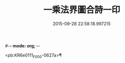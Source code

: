 #-*- mode: org; -*-
#+DATE: 2015-09-28 22:58:18.997215
#+TITLE: 一乘法界圖合詩一印
#+PROPERTY: CBETA_ID F28n1081
#+PROPERTY: ID KR6e0111
#+PROPERTY: SOURCE Fangshan shijing Vol. 28, No. 1081
#+PROPERTY: VOL 28
#+PROPERTY: BASEEDITION F
#+PROPERTY: WITNESS CBETA

<pb:KR6e0111_F_000-0627a>¶


